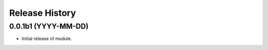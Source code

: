 .. :changelog:

Release History
===============

0.0.1b1 (YYYY-MM-DD)
^^^^^^^^^^^^^^^^^^^^

* Initial release of module.
